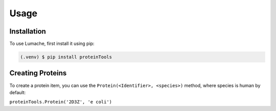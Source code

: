 Usage
=====

.. _installation:

Installation
------------

To use Lumache, first install it using pip:

.. code-block:: console

   (.venv) $ pip install proteinTools

Creating Proteins
----------------

To create a protein item, you can use the ``Protein(<Identifier>, <species>)`` method, where 
species is human by default:

``proteinTools.Protein('2D3Z', 'e coli')``


